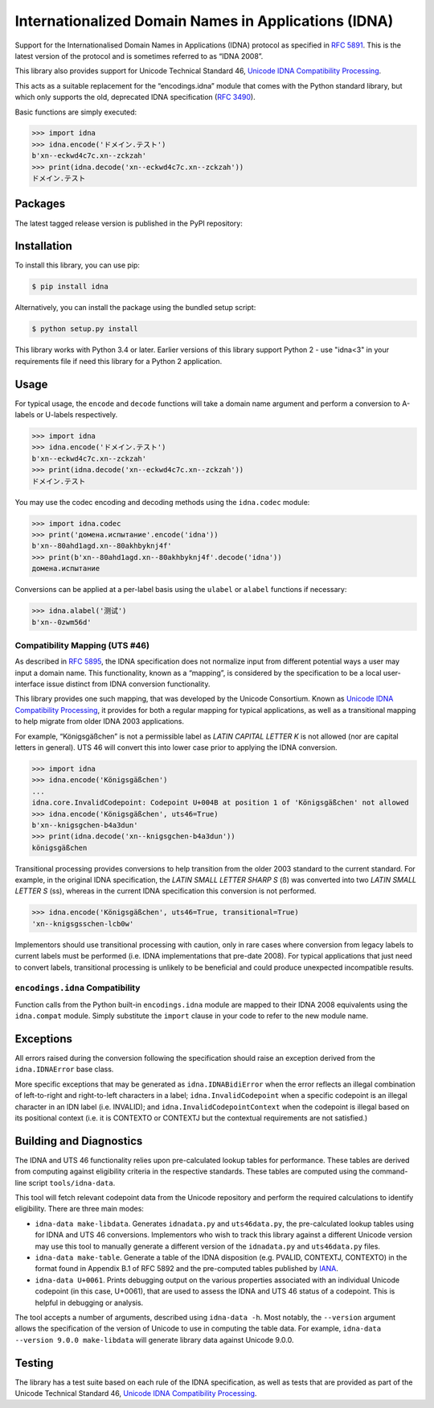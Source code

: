 Internationalized Domain Names in Applications (IDNA)
=====================================================

Support for the Internationalised Domain Names in Applications
(IDNA) protocol as specified in `RFC 5891 <https://tools.ietf.org/html/rfc5891>`_.
This is the latest version of the protocol and is sometimes referred to as
“IDNA 2008”.

This library also provides support for Unicode Technical Standard 46,
`Unicode IDNA Compatibility Processing <https://unicode.org/reports/tr46/>`_.

This acts as a suitable replacement for the “encodings.idna” module that
comes with the Python standard library, but which only supports the
old, deprecated IDNA specification (`RFC 3490 <https://tools.ietf.org/html/rfc3490>`_).

Basic functions are simply executed:

.. code-block:: pycon

    >>> import idna
    >>> idna.encode('ドメイン.テスト')
    b'xn--eckwd4c7c.xn--zckzah'
    >>> print(idna.decode('xn--eckwd4c7c.xn--zckzah'))
    ドメイン.テスト

Packages
--------

The latest tagged release version is published in the PyPI repository:

.. image:: https://badge.fury.io/py/idna.svg
   :target: https://badge.fury.io/py/idna


Installation
------------

To install this library, you can use pip:

.. code-block:: bash

    $ pip install idna

Alternatively, you can install the package using the bundled setup script:

.. code-block:: bash

    $ python setup.py install

This library works with Python 3.4 or later. Earlier versions of this
library support Python 2 - use "idna<3" in your requirements file if
need this library for a Python 2 application.


Usage
-----

For typical usage, the ``encode`` and ``decode`` functions will take a domain
name argument and perform a conversion to A-labels or U-labels respectively.

.. code-block:: pycon

    >>> import idna
    >>> idna.encode('ドメイン.テスト')
    b'xn--eckwd4c7c.xn--zckzah'
    >>> print(idna.decode('xn--eckwd4c7c.xn--zckzah'))
    ドメイン.テスト

You may use the codec encoding and decoding methods using the
``idna.codec`` module:

.. code-block:: pycon

    >>> import idna.codec
    >>> print('домена.испытание'.encode('idna'))
    b'xn--80ahd1agd.xn--80akhbyknj4f'
    >>> print(b'xn--80ahd1agd.xn--80akhbyknj4f'.decode('idna'))
    домена.испытание

Conversions can be applied at a per-label basis using the ``ulabel`` or ``alabel``
functions if necessary:

.. code-block:: pycon

    >>> idna.alabel('测试')
    b'xn--0zwm56d'

Compatibility Mapping (UTS #46)
+++++++++++++++++++++++++++++++

As described in `RFC 5895 <https://tools.ietf.org/html/rfc5895>`_, the IDNA
specification does not normalize input from different potential ways a user
may input a domain name. This functionality, known as a “mapping”, is 
considered by the specification to be a local user-interface issue distinct
from IDNA conversion functionality.

This library provides one such mapping, that was developed by the Unicode
Consortium. Known as `Unicode IDNA Compatibility Processing <https://unicode.org/reports/tr46/>`_,
it provides for both a regular mapping for typical applications, as well as
a transitional mapping to help migrate from older IDNA 2003 applications.

For example, “Königsgäßchen” is not a permissible label as *LATIN CAPITAL
LETTER K* is not allowed (nor are capital letters in general). UTS 46 will
convert this into lower case prior to applying the IDNA conversion.

.. code-block:: pycon

    >>> import idna
    >>> idna.encode('Königsgäßchen')
    ...
    idna.core.InvalidCodepoint: Codepoint U+004B at position 1 of 'Königsgäßchen' not allowed
    >>> idna.encode('Königsgäßchen', uts46=True)
    b'xn--knigsgchen-b4a3dun'
    >>> print(idna.decode('xn--knigsgchen-b4a3dun'))
    königsgäßchen

Transitional processing provides conversions to help transition from the older
2003 standard to the current standard. For example, in the original IDNA
specification, the *LATIN SMALL LETTER SHARP S* (ß) was converted into two
*LATIN SMALL LETTER S* (ss), whereas in the current IDNA specification this
conversion is not performed.

.. code-block:: pycon

    >>> idna.encode('Königsgäßchen', uts46=True, transitional=True)
    'xn--knigsgsschen-lcb0w'

Implementors should use transitional processing with caution, only in rare
cases where conversion from legacy labels to current labels must be performed
(i.e. IDNA implementations that pre-date 2008). For typical applications
that just need to convert labels, transitional processing is unlikely to be
beneficial and could produce unexpected incompatible results.

``encodings.idna`` Compatibility
++++++++++++++++++++++++++++++++

Function calls from the Python built-in ``encodings.idna`` module are
mapped to their IDNA 2008 equivalents using the ``idna.compat`` module.
Simply substitute the ``import`` clause in your code to refer to the
new module name.

Exceptions
----------

All errors raised during the conversion following the specification should
raise an exception derived from the ``idna.IDNAError`` base class.

More specific exceptions that may be generated as ``idna.IDNABidiError``
when the error reflects an illegal combination of left-to-right and
right-to-left characters in a label; ``idna.InvalidCodepoint`` when
a specific codepoint is an illegal character in an IDN label (i.e.
INVALID); and ``idna.InvalidCodepointContext`` when the codepoint is
illegal based on its positional context (i.e. it is CONTEXTO or CONTEXTJ
but the contextual requirements are not satisfied.)

Building and Diagnostics
------------------------

The IDNA and UTS 46 functionality relies upon pre-calculated lookup
tables for performance. These tables are derived from computing against
eligibility criteria in the respective standards. These tables are
computed using the command-line script ``tools/idna-data``.

This tool will fetch relevant codepoint data from the Unicode repository 
and perform the required calculations to identify eligibility. There are 
three main modes:

* ``idna-data make-libdata``. Generates ``idnadata.py`` and ``uts46data.py``,
  the pre-calculated lookup tables using for IDNA and UTS 46 conversions. Implementors
  who wish to track this library against a different Unicode version may use this tool
  to manually generate a different version of the ``idnadata.py`` and ``uts46data.py``
  files.

* ``idna-data make-table``. Generate a table of the IDNA disposition
  (e.g. PVALID, CONTEXTJ, CONTEXTO) in the format found in Appendix B.1 of RFC
  5892 and the pre-computed tables published by `IANA <https://www.iana.org/>`_.

* ``idna-data U+0061``. Prints debugging output on the various properties
  associated with an individual Unicode codepoint (in this case, U+0061), that are
  used to assess the IDNA and UTS 46 status of a codepoint. This is helpful in debugging
  or analysis.

The tool accepts a number of arguments, described using ``idna-data -h``. Most notably,
the ``--version`` argument allows the specification of the version of Unicode to use
in computing the table data. For example, ``idna-data --version 9.0.0 make-libdata``
will generate library data against Unicode 9.0.0.


Testing
-------

The library has a test suite based on each rule of the IDNA specification, as
well as tests that are provided as part of the Unicode Technical Standard 46,
`Unicode IDNA Compatibility Processing <https://unicode.org/reports/tr46/>`_.
